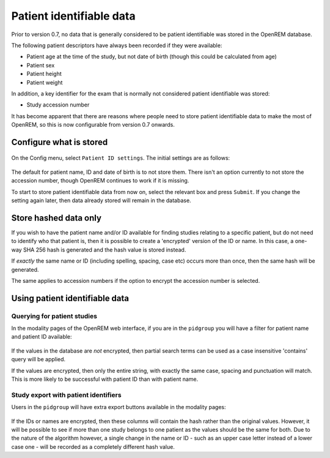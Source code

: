 #########################
Patient identifiable data
#########################

Prior to version 0.7, no data that is generally considered to be patient identifiable was stored in the OpenREM database.

The following patient descriptors have always been recorded if they were available:

* Patient age at the time of the study, but not date of birth (though this could be calculated from age)
* Patient sex
* Patient height
* Patient weight

In addition, a key identifier for the exam that is normally not considered patient identifiable was stored:

* Study accession number

It has become apparent that there are reasons where people need to store patient identifiable data to make the most of
OpenREM, so this is now configurable from version 0.7 onwards.

************************
Configure what is stored
************************

.. figure:: img/ConfigMenu.png
    :align: center
    :alt: Configuration menu

On the Config menu, select ``Patient ID settings``. The initial settings are as follows:

.. figure:: img/ModifyPtIDStorage.png
    :align: center
    :alt: Modify patient identifiable data settings

The default for patient name, ID and date of birth is to not store them. There isn't an option currently to not store
the accession number, though OpenREM continues to work if it is missing.

To start to store patient identifiable data from now on, select the relevant box and press ``Submit``. If you change the
setting again later, then data already stored will remain in the database.

**********************
Store hashed data only
**********************

If you wish to have the patient name and/or ID available for finding studies relating to a specific patient, but do
not need to identify who that patient is, then it is possible to create a 'encrypted' version of the ID or name. In this
case, a one-way SHA 256 hash is generated and the hash value is stored instead.

If *exactly* the same name or ID (including spelling, spacing, case etc) occurs more than once, then the same hash
will be generated.

The same applies to accession numbers if the option to encrypt the accession number is selected.

*******************************
Using patient identifiable data
*******************************

Querying for patient studies
============================

In the modality pages of the OpenREM web interface, if you are in the ``pidgroup`` you will have a filter for patient
name and patient ID available:

.. figure:: img/PIDinFilter.png
    :align: center
    :alt: Patient name and ID in search filter

If the values in the database are *not* encrypted, then partial search terms can be used as a case insensitive
'contains' query will be applied.

If the values are encrypted, then only the entire string, with exactly the same case, spacing and punctuation will
match. This is more likely to be successful with patient ID than with patient name.

Study export with patient identifiers
=====================================

Users in the ``pidgroup`` will have extra export buttons available in the modality pages:

.. figure:: img/ExportWithPID.png
    :align: center
    :alt: Export buttons for pidgroup users

If the IDs or names are encrypted, then these columns will contain the hash rather than the original values. However, it
will be possible to see if more than one study belongs to one patient as the values should be the same for both. Due to
the nature of the algorithm however, a single change in the name or ID - such as an upper case letter instead of a lower
case one - will be recorded as a completely different hash value.
